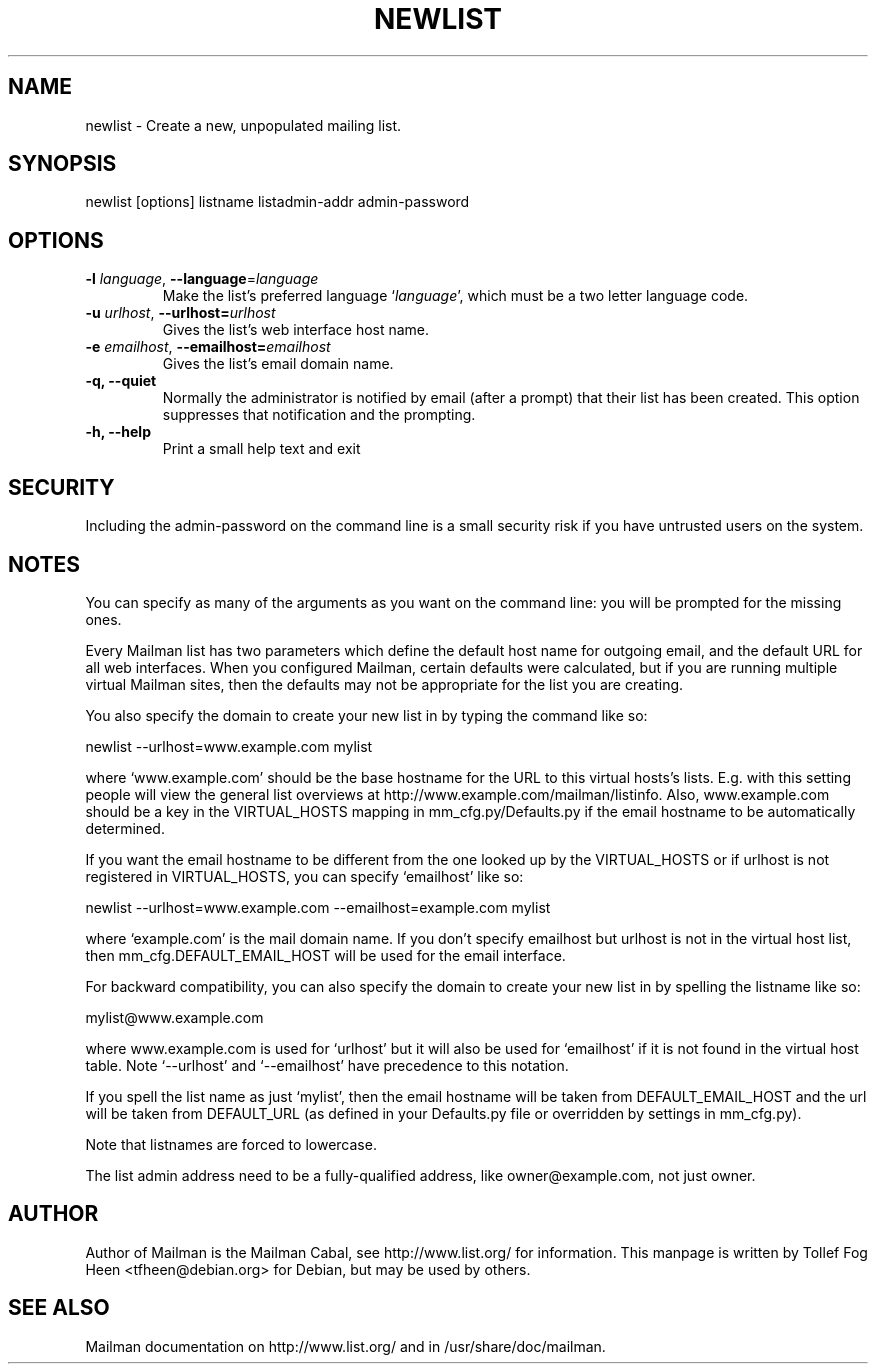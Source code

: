 .TH NEWLIST 8 2007-07-14
.SH NAME
newlist \- Create a new, unpopulated mailing list.

.SH SYNOPSIS
newlist [options] listname listadmin-addr admin-password

.SH OPTIONS

.PP
.TP
\fB\-l\fR \fIlanguage\fR, \fB\-\-language\fR=\fIlanguage\fR
Make the list's preferred language `\fIlanguage\fR', which must be a two
letter language code.
.TP
\fB\-u\fR \fIurlhost\fR, \fB\-\-urlhost=\fR\fIurlhost\fR
Gives the list's web interface host name.
.TP
\fB\-e\fR \fIemailhost\fR, \fB\-\-emailhost=\fR\fIemailhost\fR
Gives the list's email domain name.
.TP
\fB\-q\fB, \fB\-\-quiet\fB
Normally the administrator is notified by email (after a prompt) that
their list has been created.  This option suppresses that
notification and the prompting.
.TP
\fB\-h\fB, \fB\-\-help\fB
Print a small help text and exit
.PP

.SH SECURITY
Including the admin-password on the command line is a small security
risk if you have untrusted users on the system.

.SH NOTES

You can specify as many of the arguments as you want on the command
line: you will be prompted for the missing ones.

Every Mailman list has two parameters which define the default host name for
outgoing email, and the default URL for all web interfaces.  When you
configured Mailman, certain defaults were calculated, but if you are running
multiple virtual Mailman sites, then the defaults may not be appropriate for
the list you are creating.

You also specify the domain to create your new list in by typing the command
like so:

    newlist \-\-urlhost=www.example.com mylist

where `www.example.com' should be the base hostname for the URL to this
virtual hosts's lists.  E.g. with this setting people will view the general
list overviews at http://www.example.com/mailman/listinfo.  Also,
www.example.com should be a key in the VIRTUAL_HOSTS mapping in
mm_cfg.py/Defaults.py if the email hostname to be automatically determined.

If you want the email hostname to be different from the one looked up by the
VIRTUAL_HOSTS or if urlhost is not registered in VIRTUAL_HOSTS, you can specify
`emailhost' like so:

    newlist \-\-urlhost=www.example.com \-\-emailhost=example.com mylist

where `example.com' is the mail domain name. If you don't specify emailhost
but urlhost is not in the virtual host list, then mm_cfg.DEFAULT_EMAIL_HOST
will be used for the email interface.

For backward compatibility, you can also specify the domain to create your
new list in by spelling the listname like so:

    mylist@www.example.com

where www.example.com is used for `urlhost' but it will also be used for
`emailhost' if it is not found in the virtual host table. Note
`\-\-urlhost' and `\-\-emailhost' have precedence to this notation.

If you spell the list name as just `mylist', then the email hostname will be
taken from DEFAULT_EMAIL_HOST and the url will be taken from DEFAULT_URL (as
defined in your Defaults.py file or overridden by settings in mm_cfg.py).

Note that listnames are forced to lowercase.

The list admin address need to be a fully-qualified address, like
owner@example.com, not just owner.


.SH AUTHOR
Author of Mailman is the Mailman Cabal, see http://www.list.org/ for
information. This manpage is written by Tollef Fog Heen
<tfheen@debian.org> for Debian, but may be used by others.

.SH SEE ALSO
Mailman documentation on http://www.list.org/ and in
/usr/share/doc/mailman.
